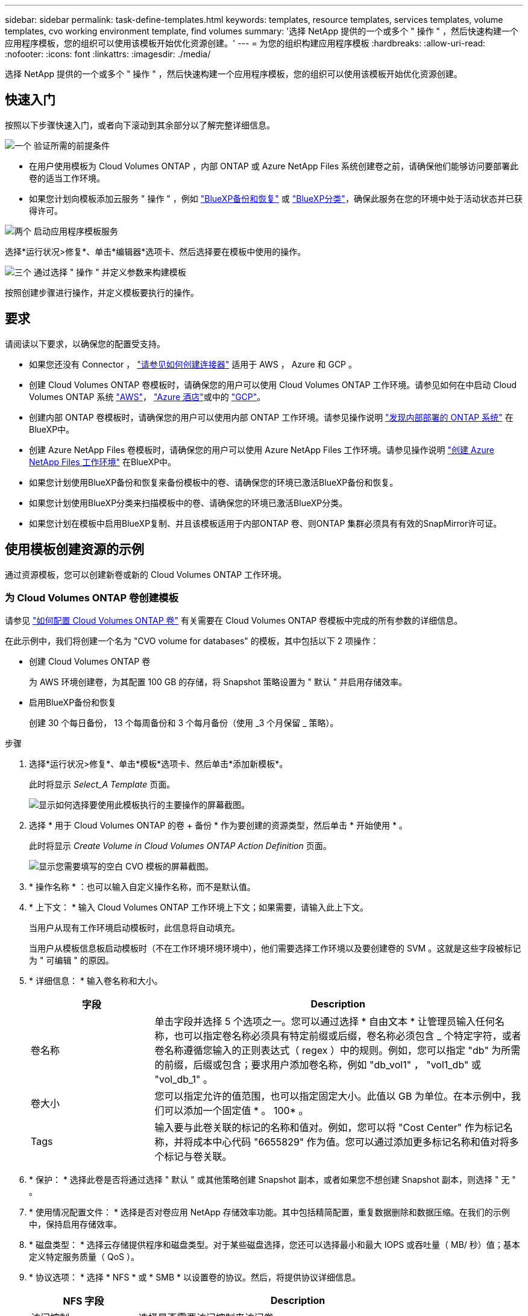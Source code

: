 ---
sidebar: sidebar 
permalink: task-define-templates.html 
keywords: templates, resource templates, services templates, volume templates, cvo working environment template, find volumes 
summary: '选择 NetApp 提供的一个或多个 " 操作 " ，然后快速构建一个应用程序模板，您的组织可以使用该模板开始优化资源创建。' 
---
= 为您的组织构建应用程序模板
:hardbreaks:
:allow-uri-read: 
:nofooter: 
:icons: font
:linkattrs: 
:imagesdir: ./media/


[role="lead"]
选择 NetApp 提供的一个或多个 " 操作 " ，然后快速构建一个应用程序模板，您的组织可以使用该模板开始优化资源创建。



== 快速入门

按照以下步骤快速入门，或者向下滚动到其余部分以了解完整详细信息。

.image:https://raw.githubusercontent.com/NetAppDocs/common/main/media/number-1.png["一个"] 验证所需的前提条件
[role="quick-margin-list"]
* 在用户使用模板为 Cloud Volumes ONTAP ，内部 ONTAP 或 Azure NetApp Files 系统创建卷之前，请确保他们能够访问要部署此卷的适当工作环境。


[role="quick-margin-list"]
* 如果您计划向模板添加云服务 " 操作 " ，例如 https://docs.netapp.com/us-en/cloud-manager-backup-restore/concept-ontap-backup-to-cloud.html["BlueXP备份和恢复"^] 或 https://docs.netapp.com/us-en/cloud-manager-data-sense/concept-cloud-compliance.html["BlueXP分类"^]，确保此服务在您的环境中处于活动状态并已获得许可。


.image:https://raw.githubusercontent.com/NetAppDocs/common/main/media/number-2.png["两个"] 启动应用程序模板服务
[role="quick-margin-para"]
选择*运行状况>修复*、单击*编辑器*选项卡、然后选择要在模板中使用的操作。

.image:https://raw.githubusercontent.com/NetAppDocs/common/main/media/number-3.png["三个"] 通过选择 " 操作 " 并定义参数来构建模板
[role="quick-margin-para"]
按照创建步骤进行操作，并定义模板要执行的操作。



== 要求

请阅读以下要求，以确保您的配置受支持。

* 如果您还没有 Connector ， https://docs.netapp.com/us-en/cloud-manager-setup-admin/concept-connectors.html["请参见如何创建连接器"^] 适用于 AWS ， Azure 和 GCP 。
* 创建 Cloud Volumes ONTAP 卷模板时，请确保您的用户可以使用 Cloud Volumes ONTAP 工作环境。请参见如何在中启动 Cloud Volumes ONTAP 系统 https://docs.netapp.com/us-en/cloud-manager-cloud-volumes-ontap/task-getting-started-aws.html["AWS"^]， https://docs.netapp.com/us-en/cloud-manager-cloud-volumes-ontap/task-getting-started-azure.html["Azure 酒店"^]或中的 https://docs.netapp.com/us-en/cloud-manager-cloud-volumes-ontap/task-getting-started-gcp.html["GCP"^]。
* 创建内部 ONTAP 卷模板时，请确保您的用户可以使用内部 ONTAP 工作环境。请参见操作说明 https://docs.netapp.com/us-en/cloud-manager-ontap-onprem/task-discovering-ontap.html["发现内部部署的 ONTAP 系统"^] 在BlueXP中。
* 创建 Azure NetApp Files 卷模板时，请确保您的用户可以使用 Azure NetApp Files 工作环境。请参见操作说明 https://docs.netapp.com/us-en/cloud-manager-azure-netapp-files/task-quick-start.html["创建 Azure NetApp Files 工作环境"^] 在BlueXP中。
* 如果您计划使用BlueXP备份和恢复来备份模板中的卷、请确保您的环境已激活BlueXP备份和恢复。
* 如果您计划使用BlueXP分类来扫描模板中的卷、请确保您的环境已激活BlueXP分类。
* 如果您计划在模板中启用BlueXP复制、并且该模板适用于内部ONTAP 卷、则ONTAP 集群必须具有有效的SnapMirror许可证。




== 使用模板创建资源的示例

通过资源模板，您可以创建新卷或新的 Cloud Volumes ONTAP 工作环境。



=== 为 Cloud Volumes ONTAP 卷创建模板

请参见 https://docs.netapp.com/us-en/cloud-manager-cloud-volumes-ontap/task-create-volumes.html["如何配置 Cloud Volumes ONTAP 卷"^] 有关需要在 Cloud Volumes ONTAP 卷模板中完成的所有参数的详细信息。

在此示例中，我们将创建一个名为 "CVO volume for databases" 的模板，其中包括以下 2 项操作：

* 创建 Cloud Volumes ONTAP 卷
+
为 AWS 环境创建卷，为其配置 100 GB 的存储，将 Snapshot 策略设置为 " 默认 " 并启用存储效率。

* 启用BlueXP备份和恢复
+
创建 30 个每日备份， 13 个每周备份和 3 个每月备份（使用 _3 个月保留 _ 策略）。



.步骤
. 选择*运行状况>修复*、单击*模板*选项卡、然后单击*添加新模板*。
+
此时将显示 _Select_A Template_ 页面。

+
image:screenshot_create_template_primary_action_cvo.png["显示如何选择要使用此模板执行的主要操作的屏幕截图。"]

. 选择 * 用于 Cloud Volumes ONTAP 的卷 + 备份 * 作为要创建的资源类型，然后单击 * 开始使用 * 。
+
此时将显示 _Create Volume in Cloud Volumes ONTAP Action Definition_ 页面。

+
image:screenshot_create_template_define_action_cvo.png["显示您需要填写的空白 CVO 模板的屏幕截图。"]

. * 操作名称 * ：也可以输入自定义操作名称，而不是默认值。
. * 上下文： * 输入 Cloud Volumes ONTAP 工作环境上下文；如果需要，请输入此上下文。
+
当用户从现有工作环境启动模板时，此信息将自动填充。

+
当用户从模板信息板启动模板时（不在工作环境环境环境中），他们需要选择工作环境以及要创建卷的 SVM 。这就是这些字段被标记为 " 可编辑 " 的原因。

. * 详细信息： * 输入卷名称和大小。
+
[cols="25,75"]
|===
| 字段 | Description 


| 卷名称 | 单击字段并选择 5 个选项之一。您可以通过选择 * 自由文本 * 让管理员输入任何名称，也可以指定卷名称必须具有特定前缀或后缀，卷名称必须包含 _ 个特定字符，或者卷名称遵循您输入的正则表达式（ regex ）中的规则。例如，您可以指定 "db" 为所需的前缀，后缀或包含；要求用户添加卷名称，例如 "db_vol1" ， "vol1_db" 或 "vol_db_1" 。 


| 卷大小 | 您可以指定允许的值范围，也可以指定固定大小。此值以 GB 为单位。在本示例中，我们可以添加一个固定值 * 。 100* 。 


| Tags | 输入要与此卷关联的标记的名称和值对。例如，您可以将 "Cost Center" 作为标记名称，并将成本中心代码 "6655829" 作为值。您可以通过添加更多标记名称和值对将多个标记与卷关联。 
|===
. * 保护： * 选择此卷是否将通过选择 " 默认 " 或其他策略创建 Snapshot 副本，或者如果您不想创建 Snapshot 副本，则选择 " 无 " 。
. * 使用情况配置文件： * 选择是否对卷应用 NetApp 存储效率功能。其中包括精简配置，重复数据删除和数据压缩。在我们的示例中，保持启用存储效率。
. * 磁盘类型： * 选择云存储提供程序和磁盘类型。对于某些磁盘选择，您还可以选择最小和最大 IOPS 或吞吐量（ MB/ 秒）值；基本定义特定服务质量（ QoS ）。
. * 协议选项： * 选择 * NFS * 或 * SMB * 以设置卷的协议。然后，将提供协议详细信息。
+
[cols="25,75"]
|===
| NFS 字段 | Description 


| 访问控制 | 选择是否需要访问控制来访问卷。 


| 导出策略 | 创建导出策略以定义子网中可访问卷的客户端。 


| NFS 版本 | 选择卷的 NFS 版本： _NFSv3_ 或 _NFSv4_ ，或者您也可以同时选择这两者。 
|===
+
[cols="25,75"]
|===
| SMB 字段 | Description 


| 共享名称 | 单击字段并选择 5 个选项之一。您可以让管理员输入任何名称（自由文本），也可以指定共享名称必须具有特定前缀或后缀，它包含 _ 个特定字符，或者它遵循您输入的正则表达式（正则表达式）中的规则。 


| 权限 | 选择用户和组对共享的访问级别（也称为访问控制列表或 ACL ）。 


| 用户 / 组 | 指定本地或域 Windows 用户或组，或者 UNIX 用户或组。如果指定域 Windows 用户名，则必须使用 domain\username 格式包含用户的域。 
|===
. * 分层： * 选择要应用于卷的分层策略，如果不希望将此卷中的冷数据分层到对象存储，则将此策略设置为 " 无 " 。
+
请参见 https://docs.netapp.com/us-en/cloud-manager-cloud-volumes-ontap/concept-data-tiering.html#volume-tiering-policies["卷分层策略"^] 有关概述，请参见 https://docs.netapp.com/us-en/cloud-manager-cloud-volumes-ontap/task-tiering.html["将非活动数据分层到对象存储"^] 以确保您的环境已设置为分层。

. 定义完此操作所需的参数后，单击 * 应用 * 。
+
如果模板值已正确完成，则会在 "Create Volume in Cloud Volumes ONTAP " 框中添加一个绿色复选标记。

. 单击*启用卷上的云备份*框、将显示_启用卷上的云备份操作定义_对话框、以便您填写BlueXP备份和恢复详细信息。
+
image:screenshot_create_template_add_action.png["显示可添加到已创建卷的其他操作的屏幕截图。"]

. 选择 * 3 个月保留 * 备份策略可创建 30 个每日备份， 13 个每周备份和 3 个每月备份。
. 在 "Working Environment" 和 "Volume Name" 字段下方，您可以选择三个选项来指示要启用备份的卷。请参见 link:reference-template-building-blocks.html#pass-values-between-template-actions["如何填写这些字段"]。
. 单击*Apply*(应用)，BlueXP备份和恢复对话框将被保存。
. 在左上角输入用于 Databases* （本示例）的模板名称 * CVO volume 。
. 单击 * 设置和偏移 * 以提供更详细的问题描述，以便可以将此模板与其他类似模板区分开，从而可以为整个模板启用偏移，然后单击 * 应用 * 。
+
通过Drift、BlueXP可以监控您在创建此模板时为参数输入的硬编码值。

. 单击 * 保存模板 * 。


.结果
此时将创建此模板，并将您返回到模板信息板，此时将显示新模板。

请参见 <<创建模板后要执行的操作,您应该向用户介绍有关模板的信息>>。



=== 为 Azure NetApp Files 卷创建模板

为 Azure NetApp Files 卷创建模板的方式与为 Cloud Volumes ONTAP 卷创建模板的方式相同。

请参见 https://docs.netapp.com/us-en/cloud-manager-azure-netapp-files/task-create-volumes.html#create-volumes["如何配置 Azure NetApp Files 卷"^] 有关需要在 ANF 卷模板中完成的所有参数的详细信息。

.步骤
. 选择*运行状况>修复*、单击*模板*选项卡、然后单击*添加新模板*。
+
此时将显示 _Select_A Template_ 页面。

+
image:screenshot_create_template_primary_action_blank.png["显示如何选择要使用此模板执行的主要操作的屏幕截图。"]

. 选择 * 空白模板 * ，然后单击 * 开始使用 * 。
. 选择 * 在 Azure NetApp Files 中创建卷 * 作为要创建的资源类型，然后单击 * 应用 * 。
+
此时将显示 _Create Volume in Azure NetApp Files Action Definition_ 页面。

+
image:screenshot_create_template_define_action_anf.png["显示需要填写的空白 ANF 模板的屏幕截图。"]

. * 操作名称 * ：也可以输入自定义操作名称，而不是默认值。
. * 卷详细信息： * 输入卷名称和大小，并可选择为此卷指定标记。
+
[cols="25,75"]
|===
| 字段 | Description 


| 卷名称 | 单击字段并选择 5 个选项之一。您可以通过选择 * 自由文本 * 让管理员输入任何名称，也可以指定卷名称必须具有特定前缀或后缀，卷名称必须包含 _ 个特定字符，或者卷名称遵循您输入的正则表达式（ regex ）中的规则。例如，您可以指定 "db" 为所需的前缀，后缀或包含；要求用户添加卷名称，例如 "db_vol1" ， "vol1_db" 或 "vol_db_1" 。 


| 卷大小 | 您可以指定允许的值范围，也可以指定固定大小。此值以 GB 为单位。 


| Tags | 输入要与此卷关联的标记的名称和值对。例如，您可以将 "Cost Center" 作为标记名称，并将成本中心代码 "6655829" 作为值。您可以通过添加更多标记名称和值对将多个标记与卷关联。 
|===
. * 协议： * 选择 * NFSv3* ， * NFSv4.1* 或 * SMB/C* 以设置卷的协议。然后，将提供协议详细信息。
+
[cols="25,75"]
|===
| NFS 字段 | Description 


| 卷路径 | 从 5 个选项中选择一个。您可以通过选择 * 自由文本 * 让管理员输入任何路径，也可以指定路径名称必须具有特定前缀或后缀，包含 _ 个字符，或者遵循您输入的正则表达式（ regex ）中的规则。 


| 导出策略规则 | 创建导出策略以定义子网中可访问卷的客户端。 
|===
+
[cols="25,75"]
|===
| SMB 字段 | Description 


| 卷路径 | 从 5 个选项中选择一个。您可以通过选择 * 自由文本 * 让管理员输入任何路径，也可以指定路径名称必须具有特定前缀或后缀，包含 _ 个字符，或者遵循您输入的正则表达式（ regex ）中的规则。 
|===
. * 上下文： * 输入 Azure NetApp Files 工作环境，新 Azure NetApp Files 帐户或现有 帐户的详细信息以及其他详细信息。
+
[cols="25,75"]
|===
| 字段 | Description 


| 工作环境 | 当存储管理员用户从现有工作环境启动模板时，此信息将自动填充。当用户从模板信息板启动模板时（而不是在工作环境环境中），则需要选择要创建卷的工作环境。 


| NetApp 帐户名称 | 输入要用于帐户的名称。 


| Azure 订阅 ID | 输入 Azure 订阅 ID 。此 ID 为完整 ID ，格式类似于 "2b04f26-7de6-42eb-9234-e2903d7s327" 。 


| Region | 使用输入区域 https://docs.microsoft.com/en-us/dotnet/api/microsoft.azure.documents.locationnames?view=azure-dotnet#fields["内部区域名称"^]。 


| 资源组名称 | 输入要使用的资源组的名称。 


| 容量池名称 | 输入现有容量池的名称。 


| Subnet | 输入 vNet 和子网。此值包括完整路径，其格式类似于 "/subscriptions/<subscription_id>/resourcegroups/<resource_group>/providers/Microsoft.Network/virtualNetworks/<vpc_name>/subnets/<subhet_name>" 。 
|===
. * Snapshot 副本： * 如果要使用现有卷的特征创建此新卷，请输入现有卷 Snapshot 的 Snapshot ID 。
. 定义完此操作所需的参数后，单击 * 应用 * 。
. 在左上方输入要用于模板的名称。
. 单击 * 设置和偏移 * 以提供更详细的问题描述，以便可以将此模板与其他类似模板区分开，从而可以为整个模板启用偏移，然后单击 * 应用 * 。
+
通过Drift、BlueXP可以监控您在创建此模板时为参数输入的硬编码值。

. 单击 * 保存模板 * 。


.结果
此时将创建此模板，并将您返回到模板信息板，此时将显示新模板。

请参见 <<创建模板后要执行的操作,您应该向用户介绍有关模板的信息>>。



=== 为内部 ONTAP 卷创建模板

请参见 https://docs.netapp.com/us-en/cloud-manager-ontap-onprem/task-manage-ontap-connector.html#create-volumes["如何配置内部 ONTAP 卷"^] 有关需要在内部部署 ONTAP 卷模板中完成的所有参数的详细信息。

.步骤
. 选择*运行状况>修复*、单击*模板*选项卡、然后单击*添加新模板*。
+
此时将显示 _Select_A Template_ 页面。

+
image:screenshot_create_template_primary_action_blank.png["显示如何选择要使用此模板执行的主要操作的屏幕截图。"]

. 选择 * 空白模板 * ，然后单击 * 开始使用 * 。
+
此时将显示 _Add New Action_ 页面。

+
image:screenshot_create_template_primary_action_onprem.png["显示如何从 \" 添加新操作 \" 页面中选择主操作的屏幕截图。"]

. 选择 * 在内部部署 ONTAP 中创建卷 * 作为要创建的资源类型，然后单击 * 应用 * 。
+
此时将显示 _Create Volume in On-Premises ONTAP Action Definition_ 页面。

+
image:screenshot_create_template_define_action_onprem.png["显示需要填写的空白 Onprem ONTAP 模板的屏幕截图。"]

. * 操作名称 * ：也可以输入自定义操作名称，而不是默认值。
. * 上下文： * 根据需要输入内部 ONTAP 工作环境上下文。
+
当用户从现有工作环境启动模板时，此信息将自动填充。

+
当用户从模板信息板启动模板时（不在工作环境环境环境中），他们需要选择工作环境， SVM 以及要创建卷的聚合。

. * 详细信息： * 输入卷名称和大小。
+
[cols="25,75"]
|===
| 字段 | Description 


| 卷名称 | 单击字段并选择 5 个选项之一。您可以通过选择 * 自由文本 * 让管理员输入任何名称，也可以指定卷名称必须具有特定前缀或后缀，卷名称必须包含 _ 个特定字符，或者卷名称遵循您输入的正则表达式（ regex ）中的规则。例如，您可以指定 "db" 为所需的前缀，后缀或包含；要求用户添加卷名称，例如 "db_vol1" ， "vol1_db" 或 "vol_db_1" 。 


| 卷大小 | 您可以指定允许的值范围，也可以指定固定大小。此值以 GB 为单位。在本示例中，我们可以添加一个固定值 * 。 100* 。 


| Tags | 输入要与此卷关联的标记的名称和值对。例如，您可以将 "Cost Center" 作为标记名称，并将成本中心代码 "6655829" 作为值。您可以通过添加更多标记名称和值对将多个标记与卷关联。 
|===
. * 保护： * 选择此卷是否将通过选择 " 默认 " 或其他策略创建 Snapshot 副本，或者如果您不想创建 Snapshot 副本，则选择 " 无 " 。
. * 使用情况配置文件： * 选择是否对卷应用 NetApp 存储效率功能。其中包括精简配置，重复数据删除和数据压缩。
. * 协议选项： * 选择 * NFS * 或 * SMB * 以设置卷的协议。然后，将提供协议详细信息。
+
[cols="25,75"]
|===
| NFS 字段 | Description 


| 访问控制 | 选择是否需要访问控制来访问卷。 


| 导出策略 | 创建导出策略以定义子网中可访问卷的客户端。 


| NFS 版本 | 选择卷的 NFS 版本： _NFSv3_ 或 _NFSv4_ ，或者您也可以同时选择这两者。 
|===
+
[cols="25,75"]
|===
| SMB 字段 | Description 


| 共享名称 | 单击字段并选择 5 个选项之一。您可以让管理员输入任何名称（自由文本），也可以指定共享名称必须具有特定前缀或后缀，它包含 _ 个特定字符，或者它遵循您输入的正则表达式（正则表达式）中的规则。 


| 权限 | 选择用户和组对共享的访问级别（也称为访问控制列表或 ACL ）。 


| 用户 / 组 | 指定本地或域 Windows 用户或组，或者 UNIX 用户或组。如果指定域 Windows 用户名，则必须使用 domain\username 格式包含用户的域。 
|===
. 定义完此操作所需的参数后，单击 * 应用 * 。
+
如果模板值已正确完成，则 " 在内部部署 ONTAP 中创建卷 " 框会添加一个绿色复选标记。

. 在左上方输入模板名称。
. 单击 * 设置和偏移 * 以提供更详细的问题描述，以便可以将此模板与其他类似模板区分开，从而可以为整个模板启用偏移，然后单击 * 应用 * 。
+
通过Drift、BlueXP可以监控您在创建此模板时为参数输入的硬编码值。

. 单击 * 保存模板 * 。


.结果
此时将创建此模板，并将您返回到显示新模板的模板信息板。

请参见 <<创建模板后要执行的操作,您应该向用户介绍有关模板的信息>>。



=== 为 Cloud Volumes ONTAP 工作环境创建模板

您可以使用模板创建单节点或高可用性 Cloud Volumes ONTAP 工作环境。

[NOTE]
====
* 此支持目前仅适用于 AWS 环境。
* 此模板不会在工作环境中创建第一个卷。要创建卷，必须在模板中添加 " 在 Cloud Volumes ONTAP 中创建卷 " 操作。


====
请参见 https://docs.netapp.com/us-en/cloud-manager-cloud-volumes-ontap/task-deploying-otc-aws.html#launching-a-single-node-cloud-volumes-ontap-system-in-aws["如何在 AWS 中启动单节点 Cloud Volumes ONTAP 系统"^] 或 https://docs.netapp.com/us-en/cloud-manager-cloud-volumes-ontap/task-deploying-otc-aws.html#launching-a-cloud-volumes-ontap-ha-pair-in-aws["AWS 中的 Cloud Volumes ONTAP HA 对"^] 了解必须具备的前提条件，以及需要在此模板中定义的所有参数的详细信息。

.步骤
. 选择*运行状况>修复*、单击*模板*选项卡、然后单击*添加新模板*。
+
此时将显示 _Select_A Template_ 页面。

+
image:screenshot_create_template_primary_action_blank.png["显示如何选择要使用此模板执行的主要操作的屏幕截图。"]

. 选择 * 空白模板 * ，然后单击 * 开始使用 * 。
+
此时将显示 _Add New Action_ 页面。

+
image:screenshot_create_template_cvo_env_aws.png["显示如何从 \" 添加新操作 \" 页面中选择主操作的屏幕截图。"]

. 选择 * 在 AWS 中创建工作环境（单节点） * 或 * 在 AWS 中创建工作环境（高可用性） * 作为要创建的资源类型，然后单击 * 应用 * 。
+
在此示例中，将显示 _Create Working Environment in AWS （ single node ） _ 页面。

+
image:screenshot_create_template_cvo_env_aws1.png["屏幕截图显示了您需要填写的空白 Cloud Volumes ONTAP 工作环境模板。"]

. * 操作名称 * ：也可以输入自定义操作名称，而不是默认值。
. * 详细信息和凭据 * ：选择要使用的 AWS 凭据，输入工作环境名称，并根据需要添加标记。
+
本页中的某些字段是不言自明的。下表介绍了可能需要指导的字段：

+
[cols="25,75"]
|===
| 字段 | Description 


| 凭据 | 这些是 Cloud Volumes ONTAP 集群管理员帐户的凭据。您可以使用这些凭据通过 ONTAP System Manager 或其 CLI 连接到 Cloud Volumes ONTAP 。 


| 工作环境名称 | BlueXP使用工作环境名称来命名Cloud Volumes ONTAP 系统和Amazon EC2实例。如果您选择了预定义安全组的前缀，则它还会使用该名称作为前缀。单击字段并选择 5 个选项之一。您可以通过选择 * 自由文本 * 让管理员输入任何名称，也可以指定工作环境名称必须具有特定前缀或后缀，它包含 _ 个特定字符，或者它遵循您输入的正则表达式（ regex ）中的规则。 


| Tags | AWS 标记是 AWS 资源的元数据。BlueXP会将标记添加到Cloud Volumes ONTAP 实例以及与该实例关联的每个AWS资源。有关标记的信息，请参见 https://docs.aws.amazon.com/AWSEC2/latest/UserGuide/Using_Tags.html["AWS 文档：标记 Amazon EC2 资源"^]。 
|===
. * 位置和连接 * ：输入您在中记录的网络信息 https://docs.netapp.com/us-en/cloud-manager-cloud-volumes-ontap/task-planning-your-config.html#collect-networking-information["AWS 工作表"^]。其中包括 AWS 地区， VPC ，子网和安全组。
+
如果您有 AWS 前台，则可以通过选择前台 VPC 在该前台部署单节点 Cloud Volumes ONTAP 系统。体验与 AWS 中的任何其他 VPC 相同。

. * 身份验证方法 * ：选择要使用的 SSH 身份验证方法：密码或密钥对。
. * 数据加密 * ：不选择数据加密或 AWS 管理的加密。
+
对于 AWS 管理的加密，您可以从您的帐户或其他 AWS 帐户中选择其他客户主密钥（ CMK ）。

+
https://docs.netapp.com/us-en/cloud-manager-cloud-volumes-ontap/task-setting-up-kms.html["了解如何为 Cloud Volumes ONTAP 设置 AWS KMS"^]。

. * 充电方法 * ：指定要在此系统中使用的充电选项。
+
https://docs.netapp.com/us-en/cloud-manager-cloud-volumes-ontap/task-set-up-licensing-aws.html["了解这些充电方法"^]。

. * NetApp 支持站点帐户 * ：选择一个 NetApp 支持站点帐户。
. * 预配置软件包 * ：从四个预配置软件包中选择一个，该软件包将确定在工作环境中创建的卷的多个因素。
. * SMB 配置 * ：如果您计划在此工作环境中使用 SMB 部署卷，则可以设置 CIFS 服务器和相关配置要素。
. 定义完此操作所需的参数后，单击 * 应用 * 。
+
如果模板值已正确完成，则会在 "Create work Environment in AWS （ single node ） " 框中添加一个绿色复选标记。

. 您可能需要在此模板中添加另一项操作，以便为此工作环境创建卷。如果是，请单击 image:button_plus_sign_round.png["加号按钮"] 并添加该操作。请参见操作说明 <<为 Cloud Volumes ONTAP 卷创建模板,为 Cloud Volumes ONTAP 卷创建模板>> 了解详细信息。
. 在左上方输入模板名称。
. 单击 * 设置和偏移 * 以提供更详细的问题描述，以便可以将此模板与其他类似模板区分开，从而可以为整个模板启用偏移，然后单击 * 应用 * 。
+
通过Drift、BlueXP可以监控您在创建此模板时为参数输入的硬编码值。

. 单击 * 保存模板 * 。


.结果
此时将创建此模板，并将您返回到显示新模板的模板信息板。

请参见 <<创建模板后要执行的操作,您应该向用户介绍有关模板的信息>>。



== 使用模板查找现有资源的示例

使用 _find existing resources_ 操作，您可以通过提供各种筛选器来查找特定的工作环境或查找现有卷，以便可以将搜索范围缩小到仅搜索您感兴趣的资源。找到正确的资源后，您可以将卷添加到工作环境中，或者在生成的卷上启用云服务。


NOTE: 此时，您可以在 Cloud Volumes ONTAP ，内部 ONTAP 和 Azure NetApp Files 系统中找到卷。您还可以在Cloud Volumes ONTAP 和内部ONTAP 卷上启用BlueXP备份和恢复。稍后将提供其他资源和服务。



=== 查找现有卷并激活云服务

通过当前的_find existing Resuces"操作功能、您可以查找Cloud Volumes ONTAP 和内部ONTAP 工作环境中当前未启用BlueXP备份和恢复或BlueXP分类的卷。在特定卷上启用BlueXP备份和恢复时、此操作还会将您配置的备份策略设置为该工作环境的默认策略、以便这些工作环境中的所有未来卷都可以使用相同的备份策略。

.步骤
. 选择*运行状况>修复*、单击*模板*选项卡、然后单击*添加新模板*。
+
此时将显示 _Select_A Template_ 页面。

+
image:screenshot_create_template_primary_action_blank.png["显示如何选择要使用此模板执行的主要操作的屏幕截图。"]

. 选择 * 空白模板 * ，然后单击 * 开始使用 * 。
+
此时将显示 _Add New Action_ 页面。

+
image:screenshot_create_template_find_resource_action.png["显示如何从添加新操作页面中选择查找现有资源操作的屏幕截图。"]

. 选择 * 查找现有资源 * 作为要定义的操作类型，然后单击 * 应用 * 。
+
此时将显示 _Find Existing Resources Action Definition_ 页面。

+
image:screenshot_define_find_resource_action1.png["屏幕截图显示了一个空白的 \" 查找现有资源 \" 模板，您需要填写此模板。"]

. * 操作名称 * ：输入自定义操作名称，而不是默认值。例如， " 在集群 ABC 上查找大型卷并启用备份 " 。
. * 资源类型： * 选择要查找的资源类型。在这种情况下，您可以选择 * Cloud Volumes ONTAP 中的卷 * 。
+
这是此操作唯一需要的条目。您可以单击 * 立即继续 * ，此时将收到环境中所有 Cloud Volumes ONTAP 系统上所有卷的列表。

+
而是建议您填写一些筛选器、以减少要应用BlueXP备份和恢复操作的结果数量(此处为卷)。

. 在 _context_ 区域中，您可以选择特定的工作环境以及有关该工作环境的其他一些详细信息。
+
image:screenshot_define_find_resource_filter_context.png["显示可应用于 \" 查找现有资源 \" 模板的上下文筛选器的屏幕截图。"]

. 在 _Details_area 中，您可以选择卷名称，卷大小范围以及分配给卷的任何标记。
+
对于卷名称，单击字段并选择 5 个选项之一。您可以通过选择 * 自由文本 * 让管理员输入任何名称，也可以指定卷名称必须具有特定前缀或后缀，卷名称必须包含 _ 个特定字符，或者卷名称遵循您输入的正则表达式（ regex ）中的规则。

+
对于卷大小，您可以指定一个范围；例如，介于 100 GiB 和 500 GiB 之间的所有卷。

+
对于标记，您可以进一步缩小搜索范围，以便结果仅显示具有特定标记键 / 值对的卷。

+
image:screenshot_define_find_resource_filter_details.png["屏幕截图显示了可应用于 \" 查找现有资源 \" 模板的详细信息筛选器。"]

. 单击 * 继续 * ，页面将更新以显示您在模板中定义的搜索条件。
+
image:screenshot_define_find_resource_search_criteria.png["显示为查找现有资源模板定义的搜索条件的屏幕截图。"]

. 单击 * 立即测试搜索条件 * 以查看当前结果。
+
** 如果结果与您的预期不同，请单击 image:screenshot_edit_icon.gif["编辑铅笔图标"] 在 _Search Criteria_ 旁边，进一步细化搜索范围。
** 如果结果正常，请单击 * 完成 * 。
+
已完成的 _find existing resources_ 操作将显示在编辑器窗口中。



. 单击加号以添加其他操作，选择 * 启用卷上的云备份 * ，然后单击 * 应用 * 。
+
此时将向窗口添加 _Enable Cloud Backup on Volume_ 操作。

+
image:screenshot_template_add_backup_action.png["屏幕截图显示了将BlueXP备份和恢复操作添加到模板的步骤。"]

. 现在，您可以按中所述定义备份条件 <<向卷添加备份功能,向卷添加备份功能>> 以便模板将正确的备份策略应用于从 _find existing resources_ 操作中选择的卷。
. 单击 * 应用 * 保存对备份操作所做的自定义设置，然后在完成后单击 * 保存模板 * 。


.结果
此时将创建此模板，并将您返回到显示新模板的模板信息板。

请参见 <<创建模板后要执行的操作,您应该向用户介绍有关模板的信息>>。



=== 查找现有工作环境

使用 _find existing resources_ 操作，您可以找到工作环境，然后使用其他模板操作（例如创建卷）轻松对现有工作环境执行操作。

.步骤
. 选择*运行状况>修复*、单击*模板*选项卡、然后单击*添加新模板*。
+
此时将显示 _Select_A Template_ 页面。

+
image:screenshot_create_template_primary_action_blank.png["显示如何选择要使用此模板执行的主要操作的屏幕截图。"]

. 选择 * 空白模板 * ，然后单击 * 开始使用 * 。
+
此时将显示 _Add New Action_ 页面。

+
image:screenshot_create_template_find_resource_action.png["显示如何从添加新操作页面中选择查找现有资源操作的屏幕截图。"]

. 选择 * 查找现有资源 * 作为要定义的操作类型，然后单击 * 应用 * 。
+
此时将显示 _Find Existing Resources Action Definition_ 页面。

+
image:screenshot_define_find_work_env.png["屏幕截图显示了一个空白的 \" 查找现有资源 \" 模板，您需要填写此模板。"]

. * 操作名称 * ：输入自定义操作名称，而不是默认值。例如， " 查找包括达拉斯的工作环境 " 。
. * 资源类型： * 选择要查找的资源类型。在这种情况下，您应选择 * 工作环境 * 。
+
这是此操作唯一需要的条目。您可以单击 * 立即继续 * ，此时将收到环境中所有工作环境的列表。

+
建议您填写几个筛选器以减少结果数量（此处为工作环境）。

. 在 _Details_区域 中定义了一些筛选器后，您可以选择特定的工作环境。
. 单击 * 继续 * 以保存设置，然后单击 * 完成 * 。
. 在左上方输入模板名称，然后单击 * 保存模板 *


.结果
此时将创建此模板，并将您返回到显示新模板的模板信息板。

请参见 <<创建模板后要执行的操作,您应该向用户介绍有关模板的信息>>。



== 使用模板启用服务的示例

通过服务模板、您可以在新创建的卷上激活BlueXP备份和恢复、BlueXP分类或BlueXP复制(SnapMirror)服务。



=== 向卷添加备份功能

创建卷模板时，您可以使用在模板中添加要定期创建卷备份的模板 https://docs.netapp.com/us-en/cloud-manager-backup-restore/concept-ontap-backup-to-cloud.html["BlueXP备份和恢复"^] 服务


TIP: 此操作不适用于 Azure NetApp Files 卷。

image:screenshot_template_backup.png["页面的屏幕截图，用于为卷启用备份功能。"]

. * 策略 * ：选择要使用的备份策略。
. * 上下文 * ：默认情况下，系统会为工作环境， Storage VM 和卷填充变量，以指示您将为先前在此同一模板中创建的卷创建备份。因此，如果您希望这样做，您就可以完全满足要求。
+
如果要为其他卷创建备份，可以手动输入这些详细信息。请参见操作说明 link:reference-template-building-blocks.html#pass-values-between-template-actions["填写上下文字段"] 以指示其他卷。

. 单击 * 应用 * 以保存所做的更改。




=== 向卷添加BlueXP分类功能

创建卷模板时，您可以使用在模板中添加要扫描卷的合规性和分类的内容 https://docs.netapp.com/us-en/cloud-manager-data-sense/concept-cloud-compliance.html["BlueXP分类"^] 服务

image:screenshot_template_data_sense.png["页面的屏幕截图，用于为卷启用扫描功能。"]

. * 上下文 * ：默认情况下，系统会为工作环境，卷名称，卷 UUID ，卷路径和协议填充变量，以指示您将扫描先前在此同一模板中创建的卷的数据。因此，如果您希望这样做，您就可以完全满足要求。
+
如果要扫描其他卷的数据，可以手动输入这些详细信息。请参见操作说明 link:reference-template-building-blocks.html#pass-values-between-template-actions["填写上下文字段"] 以指示其他卷。

. 单击 * 应用 * 以保存所做的更改。




=== 向卷添加BlueXP复制功能

创建卷模板时，您可以使用在模板中添加要将卷中的数据复制到另一个卷的数据 https://docs.netapp.com/us-en/cloud-manager-replication/concept-replication.html["BlueXP复制"^] 服务您可以将数据复制到 Cloud Volumes ONTAP 集群或内部 ONTAP 集群。


TIP: 此操作不适用于 Azure NetApp Files 卷。

BlueXP复制功能包括三个部分：选择源卷、选择目标卷以及定义复制设置。下面将介绍每个部分。

. * 源详细信息 * ：输入要复制的源卷的详细信息：
+
image:screenshot_template_replication_source.png["用于定义BlueXP复制源卷位置的页面的屏幕截图。"]

+
.. 默认情况下，系统会为工作环境， Storage VM 和卷填写前三个变量，以指示您将复制先前在此同一模板中创建的卷。因此，如果您希望这样做，您就可以完全满足要求。
+
如果要复制其他卷，可以手动输入这些详细信息。请参见操作说明 link:reference-template-building-blocks.html#pass-values-between-template-actions["填写上下文字段"] 以指示其他卷。

.. BlueXP复制要求源工作环境和目标工作环境通过其集群间的Bifs进行连接。输入源工作环境的集群间 LIF IP 地址。
+
要获取此信息，请双击工作环境，单击菜单图标，然后单击信息。



. * 目标详细信息 * ：输入有关将通过复制操作创建的目标卷的详细信息：
+
image:screenshot_template_replication_dest.png["用于定义BlueXP复制目标卷位置的页面的屏幕截图。"]

+
.. 选择要创建卷的工作环境。
.. 选择卷所在的 Storage VM 。
.. 将卷复制到 Cloud Volumes ONTAP 集群（而不是本地 ONTAP 集群）时，您需要指定目标提供程序（ AWS ， Azure 或 GCP ）。
.. 将卷复制到 Cloud Volumes ONTAP 集群时，您可以指定是否在目标卷上启用卷分层。
.. 对于目标卷名称，单击字段并选择 5 个选项之一。您可以通过选择 * 自由文本 * 让管理员输入任何名称，也可以指定卷名称必须具有特定前缀或后缀，卷名称必须包含 _ 个特定字符，或者卷名称遵循您输入的正则表达式（ regex ）中的规则。
.. BlueXP复制要求源工作环境和目标工作环境通过其集群间的Bifs进行连接。输入目标工作环境的集群间 LIF IP 地址。
.. 选择卷所在的聚合。
.. 将卷复制到 Cloud Volumes ONTAP 集群（而不是本地 ONTAP 集群）时，您需要指定要用于新卷的磁盘类型。


. * 复制详细信息 * ：输入有关复制操作类型和频率的详细信息：
+
image:screenshot_template_replication_policy.png["用于定义关系的BlueXP复制设置的页面的屏幕截图。"]

+
.. 选择 https://docs.netapp.com/us-en/cloud-manager-replication/concept-replication-policies.html#types-of-replication-policies["复制策略"^] 要使用的。
.. 选择一次性副本或重复复制计划。
.. 如果希望偏移报告包含 SnapMirror 关系的复制运行状况以及滞后时间，状态和上次传输时间，请启用复制运行状况监控。 link:task-check-template-compliance.html#bluexp-replication-health-details-in-the-drift-report["请在漂移报告中查看这种情况"]。
.. 选择是否要设置传输速率限制，然后输入可传输数据的最大速率（以 KB/ 秒为单位）。您可以输入一个固定值，也可以提供最小值和最大值，并让存储管理员在该范围内选择一个值。


. 单击 * 应用 * 以保存所做的更改。




== 创建模板后要执行的操作

创建模板后，您应通知存储管理员在创建新的工作环境和卷时使用此模板。

您可以将其指向 link:task-run-templates.html["使用模板创建资源"] 了解详细信息。



== 编辑或删除模板

如果需要更改任何参数，您可以修改模板。保存更改后，从模板创建的所有未来资源将使用新参数值。

如果您不再需要某个模板，也可以将其删除。删除模板不会影响使用该模板创建的任何资源。但是，删除模板后，无法执行任何偏移合规性检查。

image:screenshot_template_edit_remove.png["显示如何修改模板或删除模板的屏幕截图。"]



== 创建模板副本

您可以创建现有模板的副本。如果您要创建与现有模板非常相似的新模板，这可以节省大量时间。只需使用新名称进行复制，然后您可以编辑此模板以更改使此模板唯一的几个项。

image:screenshot_template_duplicate.png["显示如何复制模板的屏幕截图。"]
